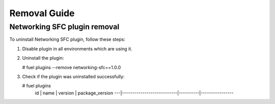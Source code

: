==================
Removal Guide
==================

Networking SFC plugin removal
============================================

To uninstall Networking SFC plugin, follow these steps:

1. Disable plugin in all environments which are using it.
2. Uninstall the plugin:

   # fuel plugins --remove networking-sfc==1.0.0

3. Check if the plugin was uninstalled successfully:

   # fuel plugins
    id | name                      | version  | package_version
    ---|---------------------------|----------|----------------
